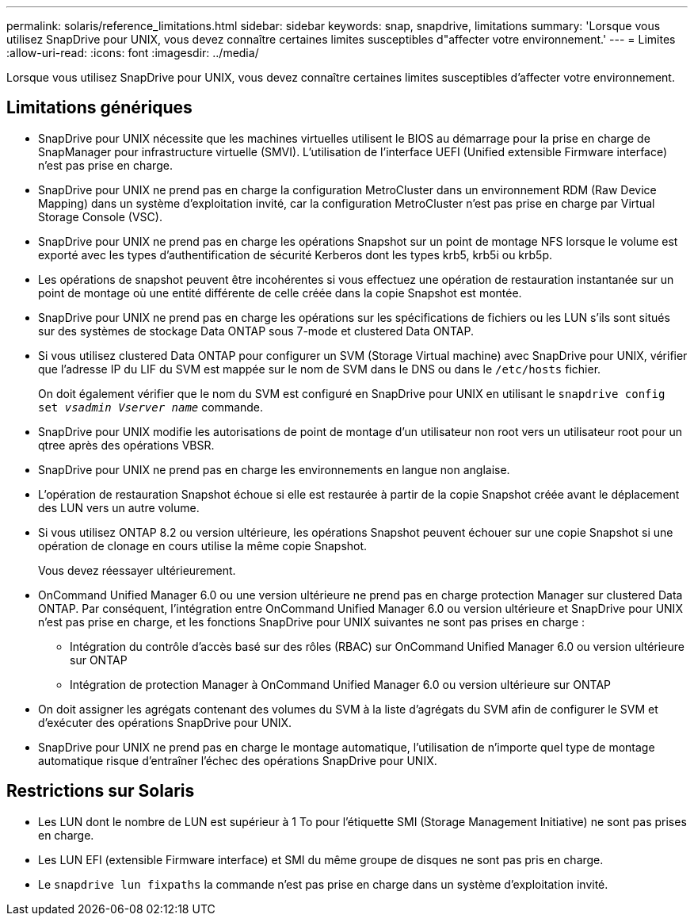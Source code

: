 ---
permalink: solaris/reference_limitations.html 
sidebar: sidebar 
keywords: snap, snapdrive, limitations 
summary: 'Lorsque vous utilisez SnapDrive pour UNIX, vous devez connaître certaines limites susceptibles d"affecter votre environnement.' 
---
= Limites
:allow-uri-read: 
:icons: font
:imagesdir: ../media/


[role="lead"]
Lorsque vous utilisez SnapDrive pour UNIX, vous devez connaître certaines limites susceptibles d'affecter votre environnement.



== Limitations génériques

* SnapDrive pour UNIX nécessite que les machines virtuelles utilisent le BIOS au démarrage pour la prise en charge de SnapManager pour infrastructure virtuelle (SMVI). L'utilisation de l'interface UEFI (Unified extensible Firmware interface) n'est pas prise en charge.
* SnapDrive pour UNIX ne prend pas en charge la configuration MetroCluster dans un environnement RDM (Raw Device Mapping) dans un système d'exploitation invité, car la configuration MetroCluster n'est pas prise en charge par Virtual Storage Console (VSC).
* SnapDrive pour UNIX ne prend pas en charge les opérations Snapshot sur un point de montage NFS lorsque le volume est exporté avec les types d'authentification de sécurité Kerberos dont les types krb5, krb5i ou krb5p.
* Les opérations de snapshot peuvent être incohérentes si vous effectuez une opération de restauration instantanée sur un point de montage où une entité différente de celle créée dans la copie Snapshot est montée.
* SnapDrive pour UNIX ne prend pas en charge les opérations sur les spécifications de fichiers ou les LUN s'ils sont situés sur des systèmes de stockage Data ONTAP sous 7-mode et clustered Data ONTAP.
* Si vous utilisez clustered Data ONTAP pour configurer un SVM (Storage Virtual machine) avec SnapDrive pour UNIX, vérifier que l'adresse IP du LIF du SVM est mappée sur le nom de SVM dans le DNS ou dans le `/etc/hosts` fichier.
+
On doit également vérifier que le nom du SVM est configuré en SnapDrive pour UNIX en utilisant le `snapdrive config set _vsadmin Vserver name_` commande.

* SnapDrive pour UNIX modifie les autorisations de point de montage d'un utilisateur non root vers un utilisateur root pour un qtree après des opérations VBSR.
* SnapDrive pour UNIX ne prend pas en charge les environnements en langue non anglaise.
* L'opération de restauration Snapshot échoue si elle est restaurée à partir de la copie Snapshot créée avant le déplacement des LUN vers un autre volume.
* Si vous utilisez ONTAP 8.2 ou version ultérieure, les opérations Snapshot peuvent échouer sur une copie Snapshot si une opération de clonage en cours utilise la même copie Snapshot.
+
Vous devez réessayer ultérieurement.

* OnCommand Unified Manager 6.0 ou une version ultérieure ne prend pas en charge protection Manager sur clustered Data ONTAP. Par conséquent, l'intégration entre OnCommand Unified Manager 6.0 ou version ultérieure et SnapDrive pour UNIX n'est pas prise en charge, et les fonctions SnapDrive pour UNIX suivantes ne sont pas prises en charge :
+
** Intégration du contrôle d'accès basé sur des rôles (RBAC) sur OnCommand Unified Manager 6.0 ou version ultérieure sur ONTAP
** Intégration de protection Manager à OnCommand Unified Manager 6.0 ou version ultérieure sur ONTAP


* On doit assigner les agrégats contenant des volumes du SVM à la liste d'agrégats du SVM afin de configurer le SVM et d'exécuter des opérations SnapDrive pour UNIX.
* SnapDrive pour UNIX ne prend pas en charge le montage automatique, l'utilisation de n'importe quel type de montage automatique risque d'entraîner l'échec des opérations SnapDrive pour UNIX.




== Restrictions sur Solaris

* Les LUN dont le nombre de LUN est supérieur à 1 To pour l'étiquette SMI (Storage Management Initiative) ne sont pas prises en charge.
* Les LUN EFI (extensible Firmware interface) et SMI du même groupe de disques ne sont pas pris en charge.
* Le `snapdrive lun fixpaths` la commande n'est pas prise en charge dans un système d'exploitation invité.

